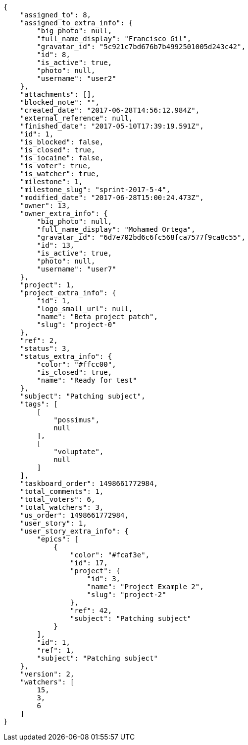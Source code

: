 [source,json]
----
{
    "assigned_to": 8,
    "assigned_to_extra_info": {
        "big_photo": null,
        "full_name_display": "Francisco Gil",
        "gravatar_id": "5c921c7bd676b7b4992501005d243c42",
        "id": 8,
        "is_active": true,
        "photo": null,
        "username": "user2"
    },
    "attachments": [],
    "blocked_note": "",
    "created_date": "2017-06-28T14:56:12.984Z",
    "external_reference": null,
    "finished_date": "2017-05-10T17:39:19.591Z",
    "id": 1,
    "is_blocked": false,
    "is_closed": true,
    "is_iocaine": false,
    "is_voter": true,
    "is_watcher": true,
    "milestone": 1,
    "milestone_slug": "sprint-2017-5-4",
    "modified_date": "2017-06-28T15:00:24.473Z",
    "owner": 13,
    "owner_extra_info": {
        "big_photo": null,
        "full_name_display": "Mohamed Ortega",
        "gravatar_id": "6d7e702bd6c6fc568fca7577f9ca8c55",
        "id": 13,
        "is_active": true,
        "photo": null,
        "username": "user7"
    },
    "project": 1,
    "project_extra_info": {
        "id": 1,
        "logo_small_url": null,
        "name": "Beta project patch",
        "slug": "project-0"
    },
    "ref": 2,
    "status": 3,
    "status_extra_info": {
        "color": "#ffcc00",
        "is_closed": true,
        "name": "Ready for test"
    },
    "subject": "Patching subject",
    "tags": [
        [
            "possimus",
            null
        ],
        [
            "voluptate",
            null
        ]
    ],
    "taskboard_order": 1498661772984,
    "total_comments": 1,
    "total_voters": 6,
    "total_watchers": 3,
    "us_order": 1498661772984,
    "user_story": 1,
    "user_story_extra_info": {
        "epics": [
            {
                "color": "#fcaf3e",
                "id": 17,
                "project": {
                    "id": 3,
                    "name": "Project Example 2",
                    "slug": "project-2"
                },
                "ref": 42,
                "subject": "Patching subject"
            }
        ],
        "id": 1,
        "ref": 1,
        "subject": "Patching subject"
    },
    "version": 2,
    "watchers": [
        15,
        3,
        6
    ]
}
----
